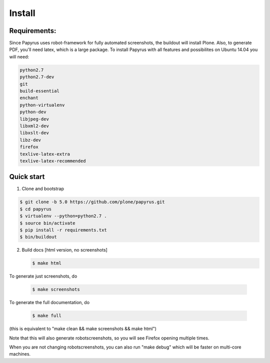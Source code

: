 Install
=======

Requirements:
-------------
Since Papyrus uses robot-framework for fully automated screenshots, the buildout will install Plone.
Also, to generate PDF, you'll need latex, which is a large package.
To install Papyrus with all features and possibilites on Ubuntu 14.04 you will need:

.. code-block:: bash

    python2.7
    python2.7-dev
    git
    build-essential
    enchant
    python-virtualenv
    python-dev
    libjpeg-dev
    libxml2-dev
    libxslt-dev
    libz-dev
    firefox
    texlive-latex-extra
    texlive-latex-recommended

Quick start
-----------

1. Clone and bootstrap

.. code:: bash

	$ git clone -b 5.0 https://github.com/plone/papyrus.git
	$ cd papyrus
	$ virtualenv --python=python2.7 .
	$ source bin/activate
	$ pip install -r requirements.txt
	$ bin/buildout

2. Build docs [html version, no screenshots]

   .. code:: bash

      $ make html

To generate just screenshots, do

   .. code:: bash

      $ make screenshots

To generate the full documentation, do

   .. code:: bash

      $ make full

(this is equivalent to "make clean && make screenshots && make html")

Note that this will also generate robotscreenshots, so you will see Firefox opening multiple times.


When you are not changing robotscreenshots, you can also run "make debug" which will be faster on multi-core machines.

